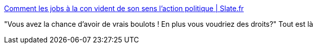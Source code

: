 :jbake-type: post
:jbake-status: published
:jbake-title: Comment les jobs à la con vident de son sens l'action politique | Slate.fr
:jbake-tags: travail,politique,_mois_oct.,_année_2016
:jbake-date: 2016-10-26
:jbake-depth: ../
:jbake-uri: shaarli/1477473466000.adoc
:jbake-source: https://nicolas-delsaux.hd.free.fr/Shaarli?searchterm=http%3A%2F%2Fwww.slate.fr%2Fstory%2F126614%2Fbullshit-jobs-republique&searchtags=travail+politique+_mois_oct.+_ann%C3%A9e_2016
:jbake-style: shaarli

http://www.slate.fr/story/126614/bullshit-jobs-republique[Comment les jobs à la con vident de son sens l'action politique | Slate.fr]

"Vous avez la chance d’avoir de vrais boulots ! En plus vous voudriez des droits?" Tout est là
